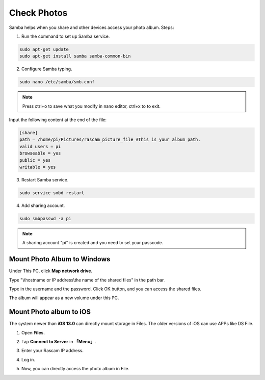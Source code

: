 Check Photos
=================

Samba helps when you share and other devices access 
your photo album. Steps:

1. Run the command to set up Samba service.

.. code-block::

    sudo apt-get update
    sudo apt-get install samba samba-common-bin

2. Configure Samba typing.

.. code-block::

    sudo nano /etc/samba/smb.conf

.. note::
    
    Press ctrl+o to save what you modify in nano editor, ctrl+x to to exit.

Input the following content at the end of the file:

.. code-block::

    [share] 
    path = /home/pi/Pictures/rascam_picture_file #This is your album path.
    valid users = pi 
    browseable = yes 
    public = yes 
    writable = yes 

3. Restart Samba service.

.. code-block::

    sudo service smbd restart


4. Add sharing account.

.. code-block::

    sudo smbpasswd -a pi

.. note::
    
    A sharing account \"pi\" is created and you need to set your passcode.



Mount Photo Album to Windows
--------------------------------

Under This PC, click **Map network drive**.

.. image:: media/image10.jpg
    :align: center

Type "\\\\hostname or IP address\\the name of the shared files" in the path bar. 

.. image:: media/image11.jpg
    :align: center

Type in the username and the password. Click OK button, 
and you can access the shared files.

.. image:: media/image12.png
    :align: center

The album will appear as a new volume under this PC.

.. image:: media/13.png
    :align: center




Mount Photo album to iOS
-------------------------------

The system newer than **iOS 13.0** can directly mount storage in Files. The older versions of iOS can use APPs like DS 
File.

1. Open **Files**.

.. image:: media/14.png
    :align: center

2. Tap **Connect to Server** in **「Menu」**.

.. image:: media/15.png
    :align: center


3. Enter your Rascam IP address.

.. image:: media/16.png
    :align: center

4. Log in.

.. image:: media/17.png
    :align: center

5. Now, you can directly access the photo album in File.

.. image:: media/18.png
    :align: center